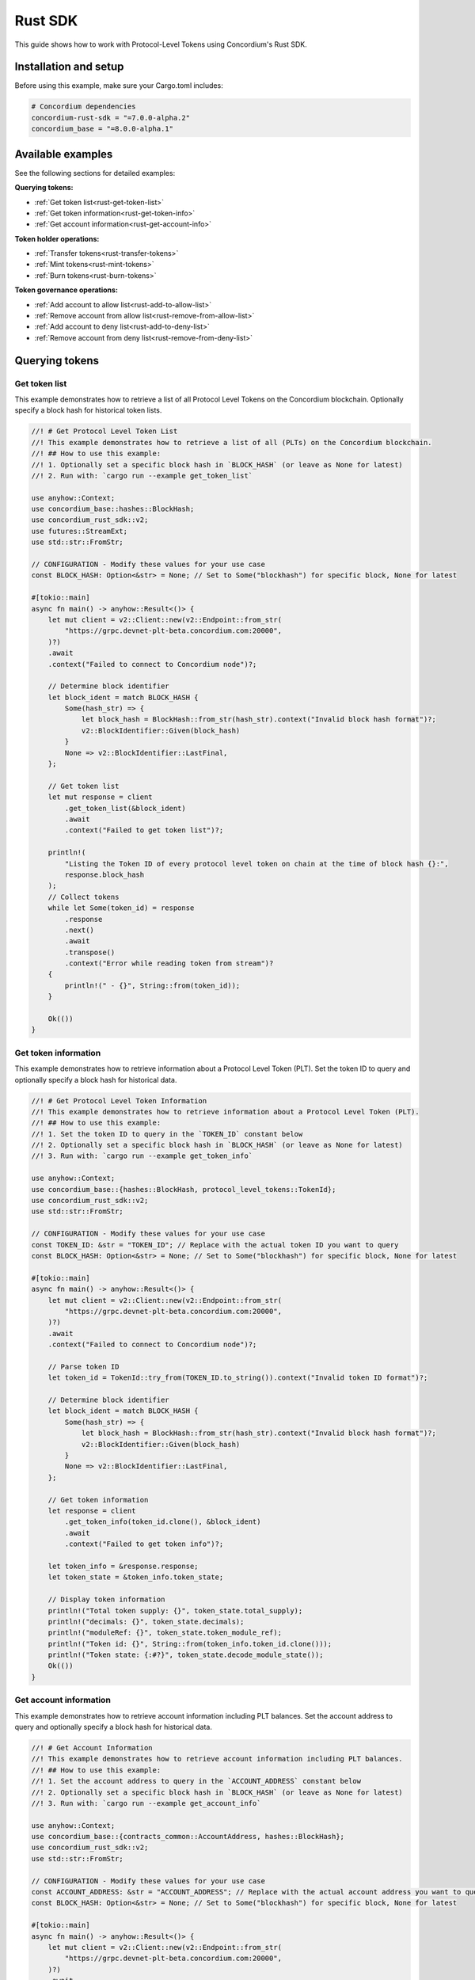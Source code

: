 .. _plt-rust-sdk:

========
Rust SDK
========

This guide shows how to work with Protocol-Level Tokens using Concordium's Rust SDK.

Installation and setup
======================

Before using this example, make sure your Cargo.toml includes:

.. code-block:: toml

  # Concordium dependencies
  concordium-rust-sdk = "=7.0.0-alpha.2"
  concordium_base = "=8.0.0-alpha.1"


Available examples
===================

See the following sections for detailed examples:

**Querying tokens:**

- :ref:`Get token list<rust-get-token-list>`
- :ref:`Get token information<rust-get-token-info>`
- :ref:`Get account information<rust-get-account-info>`

**Token holder operations:**

- :ref:`Transfer tokens<rust-transfer-tokens>`
- :ref:`Mint tokens<rust-mint-tokens>`
- :ref:`Burn tokens<rust-burn-tokens>`

**Token governance operations:**

- :ref:`Add account to allow list<rust-add-to-allow-list>`
- :ref:`Remove account from allow list<rust-remove-from-allow-list>`
- :ref:`Add account to deny list<rust-add-to-deny-list>`
- :ref:`Remove account from deny list<rust-remove-from-deny-list>`


Querying tokens
===============

.. _rust-get-token-list:

Get token list
--------------

This example demonstrates how to retrieve a list of all Protocol Level Tokens on the Concordium blockchain.
Optionally specify a block hash for historical token lists.

.. code-block:: rust

    //! # Get Protocol Level Token List
    //! This example demonstrates how to retrieve a list of all (PLTs) on the Concordium blockchain.
    //! ## How to use this example:
    //! 1. Optionally set a specific block hash in `BLOCK_HASH` (or leave as None for latest)
    //! 2. Run with: `cargo run --example get_token_list`

    use anyhow::Context;
    use concordium_base::hashes::BlockHash;
    use concordium_rust_sdk::v2;
    use futures::StreamExt;
    use std::str::FromStr;

    // CONFIGURATION - Modify these values for your use case
    const BLOCK_HASH: Option<&str> = None; // Set to Some("blockhash") for specific block, None for latest

    #[tokio::main]
    async fn main() -> anyhow::Result<()> {
        let mut client = v2::Client::new(v2::Endpoint::from_str(
            "https://grpc.devnet-plt-beta.concordium.com:20000",
        )?)
        .await
        .context("Failed to connect to Concordium node")?;

        // Determine block identifier
        let block_ident = match BLOCK_HASH {
            Some(hash_str) => {
                let block_hash = BlockHash::from_str(hash_str).context("Invalid block hash format")?;
                v2::BlockIdentifier::Given(block_hash)
            }
            None => v2::BlockIdentifier::LastFinal,
        };

        // Get token list
        let mut response = client
            .get_token_list(&block_ident)
            .await
            .context("Failed to get token list")?;

        println!(
            "Listing the Token ID of every protocol level token on chain at the time of block hash {}:",
            response.block_hash
        );
        // Collect tokens
        while let Some(token_id) = response
            .response
            .next()
            .await
            .transpose()
            .context("Error while reading token from stream")?
        {
            println!(" - {}", String::from(token_id));
        }

        Ok(())
    }


.. _rust-get-token-info:

Get token information
---------------------

This example demonstrates how to retrieve information about a Protocol Level Token (PLT).
Set the token ID to query and optionally specify a block hash for historical data.

.. code-block:: rust

    //! # Get Protocol Level Token Information
    //! This example demonstrates how to retrieve information about a Protocol Level Token (PLT).
    //! ## How to use this example:
    //! 1. Set the token ID to query in the `TOKEN_ID` constant below
    //! 2. Optionally set a specific block hash in `BLOCK_HASH` (or leave as None for latest)
    //! 3. Run with: `cargo run --example get_token_info`

    use anyhow::Context;
    use concordium_base::{hashes::BlockHash, protocol_level_tokens::TokenId};
    use concordium_rust_sdk::v2;
    use std::str::FromStr;

    // CONFIGURATION - Modify these values for your use case
    const TOKEN_ID: &str = "TOKEN_ID"; // Replace with the actual token ID you want to query
    const BLOCK_HASH: Option<&str> = None; // Set to Some("blockhash") for specific block, None for latest

    #[tokio::main]
    async fn main() -> anyhow::Result<()> {
        let mut client = v2::Client::new(v2::Endpoint::from_str(
            "https://grpc.devnet-plt-beta.concordium.com:20000",
        )?)
        .await
        .context("Failed to connect to Concordium node")?;

        // Parse token ID
        let token_id = TokenId::try_from(TOKEN_ID.to_string()).context("Invalid token ID format")?;

        // Determine block identifier
        let block_ident = match BLOCK_HASH {
            Some(hash_str) => {
                let block_hash = BlockHash::from_str(hash_str).context("Invalid block hash format")?;
                v2::BlockIdentifier::Given(block_hash)
            }
            None => v2::BlockIdentifier::LastFinal,
        };

        // Get token information
        let response = client
            .get_token_info(token_id.clone(), &block_ident)
            .await
            .context("Failed to get token info")?;

        let token_info = &response.response;
        let token_state = &token_info.token_state;

        // Display token information
        println!("Total token supply: {}", token_state.total_supply);
        println!("decimals: {}", token_state.decimals);
        println!("moduleRef: {}", token_state.token_module_ref);
        println!("Token id: {}", String::from(token_info.token_id.clone()));
        println!("Token state: {:#?}", token_state.decode_module_state());
        Ok(())
    }

.. _rust-get-account-info:

Get account information
-----------------------

This example demonstrates how to retrieve account information including PLT balances.
Set the account address to query and optionally specify a block hash for historical data.

.. code-block:: rust

    //! # Get Account Information
    //! This example demonstrates how to retrieve account information including PLT balances.
    //! ## How to use this example:
    //! 1. Set the account address to query in the `ACCOUNT_ADDRESS` constant below
    //! 2. Optionally set a specific block hash in `BLOCK_HASH` (or leave as None for latest)
    //! 3. Run with: `cargo run --example get_account_info`

    use anyhow::Context;
    use concordium_base::{contracts_common::AccountAddress, hashes::BlockHash};
    use concordium_rust_sdk::v2;
    use std::str::FromStr;

    // CONFIGURATION - Modify these values for your use case
    const ACCOUNT_ADDRESS: &str = "ACCOUNT_ADDRESS"; // Replace with the actual account address you want to query
    const BLOCK_HASH: Option<&str> = None; // Set to Some("blockhash") for specific block, None for latest

    #[tokio::main]
    async fn main() -> anyhow::Result<()> {
        let mut client = v2::Client::new(v2::Endpoint::from_str(
            "https://grpc.devnet-plt-beta.concordium.com:20000",
        )?)
        .await
        .context("Failed to connect to Concordium node")?;

        // Parse account address
        let account_address =
            AccountAddress::from_str(ACCOUNT_ADDRESS).context("Invalid account address format")?;

        // Determine block identifier
        let block_ident = match BLOCK_HASH {
            Some(hash_str) => {
                let block_hash = BlockHash::from_str(hash_str).context("Invalid block hash format")?;
                v2::BlockIdentifier::Given(block_hash)
            }
            None => v2::BlockIdentifier::LastFinal,
        };

        // Get account information
        let account_info = client
            .get_account_info(&account_address.into(), &block_ident)
            .await
            .context("Failed to get account info")?;

        // Display basic account information
        println!("Account balance: {}", account_info.response.account_amount);
        println!("Account address: {}", account_info.response.account_address);

        // Display PLT token balances
        let token_balances = &account_info.response.tokens;
        for balance in token_balances {
            println!(
                "Token {}, balance {}",
                String::from(balance.token_id.clone()),
                balance.state.balance
            );
            println!(
                "Token {}, state {:#?}",
                String::from(balance.token_id.clone()),
                balance.state.decode_module_state()
            );
        }

        Ok(())
    }

Token holder operations
=======================

.. _rust-transfer-tokens:

Transfer tokens
---------------

This example demonstrates how to transfer Protocol Level Tokens from one account to another.
Configure the recipient address and amount to complete the transfer.

.. code-block:: rust

    //! # Transfer Protocol Level Tokens
    //! This example demonstrates how to transfer Protocol Level Tokens (PLTs) from one account to another.
    //! ## How to use this example:
    //! 1. Set your wallet file path in the `WALLET_FILE` constant below
    //! 2. Set the token ID in the `TOKEN_ID` constant
    //! 3. Set the recipient address in the `RECIPIENT_ADDRESS` constant
    //! 4. Set the amount to transfer in the `TOKEN_AMOUNT` constant
    //! 5. Run with: `cargo run --example transfer_tokens`
    //! full example in the rust sdk repository: https://github.com/Concordium/concordium-rust-sdk/blob/plt/examples/plt-transfer.rs

    use anyhow::Context;
    use concordium_base::{
        contracts_common::AccountAddress,
        protocol_level_tokens::{operations, TokenAmount, TokenId},
    };
    use concordium_rust_sdk::{
        common::types::TransactionTime,
        types::{
            transactions::{send, BlockItem},
            WalletAccount,
        },
        v2::{self, BlockIdentifier},
    };
    use rust_decimal::Decimal;
    use std::{path::PathBuf, str::FromStr}; // Added PathBuf import

    // CONFIGURATION - Modify these values for your use case
    const WALLET_FILE: &str = "wallet.export";
    const TOKEN_ID: &str = "TOKEN_ID"; // Replace with the actual token ID you want to transfer
    const RECIPIENT_ADDRESS: &str = "RECIPIENT_ADDRESS"; // Replace with the actual recipient address
    const TOKEN_AMOUNT: &str = "12"; // Amount to transfer as decimal string

    #[tokio::main]
    async fn main() -> anyhow::Result<()> {
        println!("Connecting to Concordium devnet...");
        let mut client = v2::Client::new(v2::Endpoint::from_str(
            "https://grpc.devnet-plt-beta.concordium.com:20000",
        )?)
        .await
        .context("Failed to connect to Concordium node")?;

        // Parse token ID
        let token_id = TokenId::try_from(TOKEN_ID.to_string())?;

        // Get token info for decimal handling
        let token_info = client
            .get_token_info(token_id.clone(), BlockIdentifier::LastFinal)
            .await?
            .response;

        // Convert amount to proper token amount with decimals
        let mut amount = Decimal::from_str(TOKEN_AMOUNT)?;
        amount.rescale(token_info.token_state.decimals as u32);
        let token_amount =
            TokenAmount::from_raw(amount.mantissa().try_into()?, amount.scale().try_into()?);

        println!("Token amount: {}", token_amount);

        // Parse recipient address
        let recipient_address = AccountAddress::from_str(RECIPIENT_ADDRESS)?;

        // Load account keys from wallet file
        let keys: WalletAccount = WalletAccount::from_json_file(PathBuf::from(WALLET_FILE))
            .context("Could not read the wallet file")?;

        // Get the next nonce
        let nonce = client
            .get_next_account_sequence_number(&keys.address)
            .await?
            .nonce;

        // Set expiry to now + 5 minutes
        let expiry: TransactionTime =
            TransactionTime::from_seconds((chrono::Utc::now().timestamp() + 300) as u64);

        // Create transfer operation (like in the original)
        let operation = operations::transfer_tokens(recipient_address, token_amount);

        // Compose operation to transaction (like in the original)
        let txn = send::token_update_operations(
            &keys,
            keys.address,
            nonce,
            expiry,
            token_id,
            [operation].into_iter().collect(),
        )?;

        let item = BlockItem::AccountTransaction(txn);

        // Submit transaction
        let transaction_hash = client.send_block_item(&item).await?;
        println!(
            "Transaction {} submitted (nonce = {})",
            transaction_hash, nonce
        );

        // Wait for finalization
        let (block_hash, block_summary) = client.wait_until_finalized(&transaction_hash).await?;
        println!("Transaction finalized in block {}", block_hash);
        println!("The outcome is {:#?}", block_summary);

        Ok(())
    }


.. _rust-mint-tokens:

Mint tokens
-----------

This example demonstrates how to mint new Protocol Level Tokens.
Only the token issuer can perform mint operations, adding new tokens to circulation.

.. code-block:: rust

    //! # Mint Protocol Level Tokens
    //! This example demonstrates how to mint new Protocol Level Tokens.
    //! Only the token issuer can perform mint operations.
    //! The minted tokens will be added to the issuer's account.
    //! ## How to use this example:
    //! 1. Set your wallet file path in the `WALLET_FILE` constant below
    //! 2. Set the token ID in the `TOKEN_ID` constant
    //! 3. Set the amount to mint in the `TOKEN_AMOUNT` constant
    //! 4. Run with: `cargo run --example mint_tokens`
    //! full example in the rust sdk repository: https://github.com/Concordium/concordium-rust-sdk/blob/plt/examples/plt-mint-and-burn.rs

    use anyhow::Context;
    use concordium_base::protocol_level_tokens::{operations, TokenAmount, TokenId};
    use concordium_rust_sdk::{
        common::types::TransactionTime,
        types::{
            transactions::{send, BlockItem},
            WalletAccount,
        },
        v2::{self, BlockIdentifier},
    };
    use rust_decimal::Decimal;
    use std::{path::PathBuf, str::FromStr};

    // CONFIGURATION - Modify these values for your use case
    const WALLET_FILE: &str = "wallet.export";
    const TOKEN_ID: &str = "TOKEN_ID"; // Replace with your token ID
    const TOKEN_AMOUNT: &str = "10"; // Amount to mint as decimal string

    #[tokio::main]
    async fn main() -> anyhow::Result<()> {
        let mut client = v2::Client::new(v2::Endpoint::from_str(
            "https://grpc.devnet-plt-beta.concordium.com:20000",
        )?)
        .await
        .context("Failed to connect to Concordium node")?;

        let token_id = TokenId::try_from(TOKEN_ID.to_string())?;

        // Get token info for decimal handling
        let token_info = client
            .get_token_info(token_id.clone(), BlockIdentifier::LastFinal)
            .await?
            .response;

        let mut amount = Decimal::from_str(TOKEN_AMOUNT)?;
        amount.rescale(token_info.token_state.decimals as u32);
        let token_amount =
            TokenAmount::from_raw(amount.mantissa().try_into()?, amount.scale().try_into()?);

        let keys: WalletAccount = WalletAccount::from_json_file(PathBuf::from(WALLET_FILE))
            .context("Could not read the wallet file")?;

        let nonce = client
            .get_next_account_sequence_number(&keys.address)
            .await?
            .nonce;
        let expiry: TransactionTime =
            TransactionTime::from_seconds((chrono::Utc::now().timestamp() + 300) as u64);

        println!("Attempting to mint {} {} tokens...", token_amount, TOKEN_ID);

        let operation = operations::mint_tokens(token_amount);
        let txn = send::token_update_operations(
            &keys,
            keys.address,
            nonce,
            expiry,
            token_id,
            [operation].into_iter().collect(),
        )?;
        let item = BlockItem::AccountTransaction(txn);

        let transaction_hash = client.send_block_item(&item).await?;
        println!("Mint transaction submitted with hash: {}", transaction_hash);

        let (_, result) = client.wait_until_finalized(&transaction_hash).await?;
        println!("Transaction finalized: {:#?}", result);

        Ok(())
    }


.. _rust-burn-tokens:

Burn tokens
-----------

This example demonstrates how to burn existing Protocol Level Tokens.
Only the token issuer can perform burn operations, removing tokens from circulation.

.. code-block:: rust

    //! # Burn Protocol Level Tokens
    //! This example demonstrates how to burn existing Protocol Level Tokens.
    //! Only the token issuer can perform burn operations.
    //! The burned tokens will be removed from the issuer's account and the total supply.
    //! ## How to use this example:
    //! 1. Set your wallet file path in the `WALLET_FILE` constant below
    //! 2. Set the token ID in the `TOKEN_ID` constant
    //! 3. Set the amount to burn in the `TOKEN_AMOUNT` constant
    //! 4. Run with: `cargo run --example burn_tokens`
    //! full example in the rust sdk repository: https://github.com/Concordium/concordium-rust-sdk/blob/plt/examples/plt-mint-and-burn.rs

    use anyhow::Context;
    use concordium_base::protocol_level_tokens::{operations, TokenAmount, TokenId};
    use concordium_rust_sdk::{
        common::types::TransactionTime,
        types::{
            transactions::{send, BlockItem},
            WalletAccount,
        },
        v2::{self, BlockIdentifier},
    };
    use rust_decimal::Decimal;
    use std::{path::PathBuf, str::FromStr};

    // CONFIGURATION - Modify these values for your use case
    const WALLET_FILE: &str = "wallet.export";
    const TOKEN_ID: &str = "TOKEN_ID"; // Replace with your token ID
    const TOKEN_AMOUNT: &str = "10"; // Amount to burn as decimal string

    #[tokio::main]
    async fn main() -> anyhow::Result<()> {
        let mut client = v2::Client::new(v2::Endpoint::from_str(
            "https://grpc.devnet-plt-beta.concordium.com:20000",
        )?)
        .await
        .context("Failed to connect to Concordium node")?;

        let token_id = TokenId::try_from(TOKEN_ID.to_string())?;

        // Get token info for decimal handling
        let token_info = client
            .get_token_info(token_id.clone(), BlockIdentifier::LastFinal)
            .await?
            .response;

        let mut amount = Decimal::from_str(TOKEN_AMOUNT)?;
        amount.rescale(token_info.token_state.decimals as u32);
        let token_amount =
            TokenAmount::from_raw(amount.mantissa().try_into()?, amount.scale().try_into()?);

        let keys: WalletAccount = WalletAccount::from_json_file(PathBuf::from(WALLET_FILE))
            .context("Could not read the wallet file")?;

        let nonce = client
            .get_next_account_sequence_number(&keys.address)
            .await?
            .nonce;
        let expiry: TransactionTime =
            TransactionTime::from_seconds((chrono::Utc::now().timestamp() + 300) as u64);

        println!("Attempting to burn {} {} tokens...", token_amount, TOKEN_ID);

        let operation = operations::burn_tokens(token_amount);
        let txn = send::token_update_operations(
            &keys,
            keys.address,
            nonce,
            expiry,
            token_id,
            [operation].into_iter().collect(),
        )?;
        let item = BlockItem::AccountTransaction(txn);

        let transaction_hash = client.send_block_item(&item).await?;
        println!("Burn transaction submitted with hash: {}", transaction_hash);

        let (_, result) = client.wait_until_finalized(&transaction_hash).await?;
        println!("Transaction finalized: {:#?}", result);

        Ok(())
    }


Token governance operations
===========================

.. _rust-add-to-allow-list:

Add account to allow list
--------------------------

This example demonstrates how to add an account to a Protocol Level Token's allow list.
Only the token issuer can modify the allow list.

.. code-block:: rust

    //! # Add Account to Token Allow List
    //! This example demonstrates how to add an account to a Protocol Level Token's allow list.
    //! Only the token issuer can modify the allow list.
    //! ## How to use this example:
    //! 1. Set your wallet file path in the `WALLET_FILE` constant below
    //! 2. Set the token ID in the `TOKEN_ID` constant
    //! 3. Set the target address to add in the `TARGET_ADDRESS` constant
    //! 4. Run with: `cargo run --example add_to_allow_list`
    //! full example in the rust sdk repository: https://github.com/Concordium/concordium-rust-sdk/blob/plt/examples/plt-allow-and-deny-list.rs

    use anyhow::Context;
    use concordium_base::{
        contracts_common::AccountAddress,
        protocol_level_tokens::{operations, TokenId},
    };
    use concordium_rust_sdk::{
        common::types::TransactionTime,
        types::{
            transactions::{send, BlockItem},
            WalletAccount,
        },
        v2,
    };
    use std::{path::PathBuf, str::FromStr};

    // CONFIGURATION - Modify these values for your use case
    const WALLET_FILE: &str = "wallet.export";
    const TOKEN_ID: &str = "TOKEN_ID"; // Replace with the actual token ID
    const TARGET_ADDRESS: &str = "TARGET_ADDRESS"; // Replace with the actual target address

    #[tokio::main]
    async fn main() -> anyhow::Result<()> {
        let mut client = v2::Client::new(v2::Endpoint::from_str(
            "https://grpc.devnet-plt-beta.concordium.com:20000",
        )?)
        .await
        .context("Failed to connect to Concordium node")?;

        let token_id = TokenId::try_from(TOKEN_ID.to_string())?;
        let target_address = AccountAddress::from_str(TARGET_ADDRESS)?;

        let keys: WalletAccount = WalletAccount::from_json_file(PathBuf::from(WALLET_FILE))
            .context("Could not read the wallet file")?;

        let nonce = client
            .get_next_account_sequence_number(&keys.address)
            .await?
            .nonce;
        let expiry: TransactionTime =
            TransactionTime::from_seconds((chrono::Utc::now().timestamp() + 300) as u64);

        println!(
            "Attempting to add {} to allow list for {}...",
            target_address, TOKEN_ID
        );

        let operation = operations::add_token_allow_list(target_address);
        let txn = send::token_update_operations(
            &keys,
            keys.address,
            nonce,
            expiry,
            token_id,
            [operation].into_iter().collect(),
        )?;
        let item = BlockItem::AccountTransaction(txn);

        let transaction_hash = client.send_block_item(&item).await?;
        println!("Transaction submitted with hash: {}", transaction_hash);

        let (_, result) = client.wait_until_finalized(&transaction_hash).await?;
        println!("Transaction finalized: {:#?}", result);

        Ok(())
    }


.. _rust-remove-from-allow-list:

Remove account from allow list
-------------------------------

This example demonstrates how to remove an account from a Protocol Level Token's allow list.
Only the token issuer can modify the allow list.

.. code-block:: rust

    //! # Remove Account from Token Allow List
    //! This example demonstrates how to remove an account from a Protocol Level Token's allow list.
    //! Only the token issuer can modify the allow list.
    //! ## How to use this example:
    //! 1. Set your wallet file path in the `WALLET_FILE` constant below
    //! 2. Set the token ID in the `TOKEN_ID` constant
    //! 3. Set the target address to remove in the `TARGET_ADDRESS` constant
    //! 4. Run with: `cargo run --example remove_from_allow_list`
    //! full example in the rust sdk repository: https://github.com/Concordium/concordium-rust-sdk/blob/plt/examples/plt-allow-and-deny-list.rs

    use anyhow::Context;
    use concordium_base::{
        contracts_common::AccountAddress,
        protocol_level_tokens::{operations, TokenId},
    };
    use concordium_rust_sdk::{
        common::types::TransactionTime,
        types::{
            transactions::{send, BlockItem},
            WalletAccount,
        },
        v2,
    };
    use std::{path::PathBuf, str::FromStr};

    // CONFIGURATION - Modify these values for your use case
    const WALLET_FILE: &str = "wallet.export";
    const TOKEN_ID: &str = "TOKEN_ID"; // Replace with the actual token ID
    const TARGET_ADDRESS: &str = "TARGET_ADDRESS"; // Replace with the actual target address

    #[tokio::main]
    async fn main() -> anyhow::Result<()> {
        let mut client = v2::Client::new(v2::Endpoint::from_str(
            "https://grpc.devnet-plt-beta.concordium.com:20000",
        )?)
        .await
        .context("Failed to connect to Concordium node")?;

        let token_id = TokenId::try_from(TOKEN_ID.to_string())?;
        let target_address = AccountAddress::from_str(TARGET_ADDRESS)?;

        // Load account keys from wallet file
        let keys: WalletAccount = WalletAccount::from_json_file(PathBuf::from(WALLET_FILE))
            .context("Could not read the wallet file")?;

        let nonce = client
            .get_next_account_sequence_number(&keys.address)
            .await?
            .nonce;
        let expiry: TransactionTime =
            TransactionTime::from_seconds((chrono::Utc::now().timestamp() + 300) as u64);

        println!(
            "Attempting to remove {} from allow list for {}...",
            target_address, TOKEN_ID
        );

        let operation = operations::remove_token_allow_list(target_address);
        let txn = send::token_update_operations(
            &keys,
            keys.address,
            nonce,
            expiry,
            token_id,
            [operation].into_iter().collect(),
        )?;
        let item = BlockItem::AccountTransaction(txn);

        let transaction_hash = client.send_block_item(&item).await?;
        println!("Transaction submitted with hash: {}", transaction_hash);

        let (_, result) = client.wait_until_finalized(&transaction_hash).await?;
        println!("Transaction finalized: {:#?}", result);

        Ok(())
    }


.. _rust-add-to-deny-list:

Add account to deny list
------------------------

This example demonstrates how to add an account to a Protocol Level Token's deny list.
Accounts on the deny list cannot hold the token when deny list is enabled.

.. code-block:: rust

    //! # Add Account to Token Deny List
    //! This example demonstrates how to add an account to a Protocol Level Token's deny list.
    //! Accounts on the deny list cannot hold the token when deny list is enabled.
    //! Only the token issuer can modify the deny list.
    //! ## How to use this example:
    //! 1. Set your wallet file path in the `WALLET_FILE` constant below
    //! 2. Set the token ID in the `TOKEN_ID` constant
    //! 3. Set the target address to add in the `TARGET_ADDRESS` constant
    //! 4. Run with: `cargo run --example add_to_deny_list`
    //! full example in the rust sdk repository: https://github.com/Concordium/concordium-rust-sdk/blob/plt/examples/plt-allow-and-deny-list.rs

    use anyhow::Context;
    use concordium_base::{
        contracts_common::AccountAddress,
        protocol_level_tokens::{operations, TokenId},
    };
    use concordium_rust_sdk::{
        common::types::TransactionTime,
        types::{
            transactions::{send, BlockItem},
            WalletAccount,
        },
        v2,
    };
    use std::{path::PathBuf, str::FromStr};

    // CONFIGURATION - Modify these values for your use case
    const WALLET_FILE: &str = "wallet.export";
    const TOKEN_ID: &str = "TOKEN_ID"; // Replace with the actual token ID
    const TARGET_ADDRESS: &str = "TARGET_ADDRESS"; // Replace with the actual target address

    #[tokio::main]
    async fn main() -> anyhow::Result<()> {
        let mut client = v2::Client::new(v2::Endpoint::from_str(
            "https://grpc.devnet-plt-beta.concordium.com:20000",
        )?)
        .await
        .context("Failed to connect to Concordium node")?;

        let token_id = TokenId::try_from(TOKEN_ID.to_string())?;
        let target_address = AccountAddress::from_str(TARGET_ADDRESS)?;

        let keys: WalletAccount = WalletAccount::from_json_file(PathBuf::from(WALLET_FILE))
            .context("Could not read the wallet file")?;

        let nonce = client
            .get_next_account_sequence_number(&keys.address)
            .await?
            .nonce;
        let expiry: TransactionTime =
            TransactionTime::from_seconds((chrono::Utc::now().timestamp() + 300) as u64);

        println!(
            "Attempting to add {} to deny list for {}...",
            target_address, TOKEN_ID
        );

        let operation = operations::add_token_deny_list(target_address);
        let txn = send::token_update_operations(
            &keys,
            keys.address,
            nonce,
            expiry,
            token_id,
            [operation].into_iter().collect(),
        )?;
        let item = BlockItem::AccountTransaction(txn);

        let transaction_hash = client.send_block_item(&item).await?;
        println!("Transaction submitted with hash: {}", transaction_hash);

        let (_, result) = client.wait_until_finalized(&transaction_hash).await?;
        println!("Transaction finalized: {:#?}", result);

        Ok(())
    }

.. _rust-remove-from-deny-list:

Remove account from deny list
-----------------------------

This example demonstrates how to remove an account from a Protocol Level Token's deny list.
Only the token issuer can modify the deny list.

.. code-block:: rust

    //! # Remove Account from Token Deny List
    //! This example demonstrates how to remove an account from a Protocol Level Token's deny list.
    //! Only the token issuer can modify the deny list.
    //! ## How to use this example:
    //! 1. Set your wallet file path in the `WALLET_FILE` constant below
    //! 2. Set the token ID in the `TOKEN_ID` constant
    //! 3. Set the target address to remove in the `TARGET_ADDRESS` constant
    //! 4. Run with: `cargo run --example remove_from_deny_list`
    //! full example in the rust sdk repository: https://github.com/Concordium/concordium-rust-sdk/blob/plt/examples/plt-allow-and-deny-list.rs

    use anyhow::Context;
    use concordium_base::{
        contracts_common::AccountAddress,
        protocol_level_tokens::{operations, TokenId},
    };
    use concordium_rust_sdk::{
        common::types::TransactionTime,
        types::{
            transactions::{send, BlockItem},
            WalletAccount,
        },
        v2,
    };
    use std::{path::PathBuf, str::FromStr};

    // CONFIGURATION - Modify these values for your use case
    const WALLET_FILE: &str = "wallet.export";
    const TOKEN_ID: &str = "TOKEN_ID"; // Replace with the actual token ID
    const TARGET_ADDRESS: &str = "TARGET_ADDRESS"; // Replace with the actual target address

    #[tokio::main]
    async fn main() -> anyhow::Result<()> {
        let mut client = v2::Client::new(v2::Endpoint::from_str(
            "https://grpc.devnet-plt-beta.concordium.com:20000",
        )?)
        .await
        .context("Failed to connect to Concordium node")?;

        let token_id = TokenId::try_from(TOKEN_ID.to_string())?;
        let target_address = AccountAddress::from_str(TARGET_ADDRESS)?;

        let keys: WalletAccount = WalletAccount::from_json_file(PathBuf::from(WALLET_FILE))
            .context("Could not read the wallet file")?;

        let nonce = client
            .get_next_account_sequence_number(&keys.address)
            .await?
            .nonce;
        let expiry: TransactionTime =
            TransactionTime::from_seconds((chrono::Utc::now().timestamp() + 300) as u64);

        println!(
            "Attempting to remove {} from deny list for {}...",
            target_address, TOKEN_ID
        );

        let operation = operations::remove_token_deny_list(target_address);
        let txn = send::token_update_operations(
            &keys,
            keys.address,
            nonce,
            expiry,
            token_id,
            [operation].into_iter().collect(),
        )?;
        let item = BlockItem::AccountTransaction(txn);

        let transaction_hash = client.send_block_item(&item).await?;
        println!("Transaction submitted with hash: {}", transaction_hash);

        let (_, result) = client.wait_until_finalized(&transaction_hash).await?;
        println!("Transaction finalized: {:#?}", result);

        Ok(())
    }
